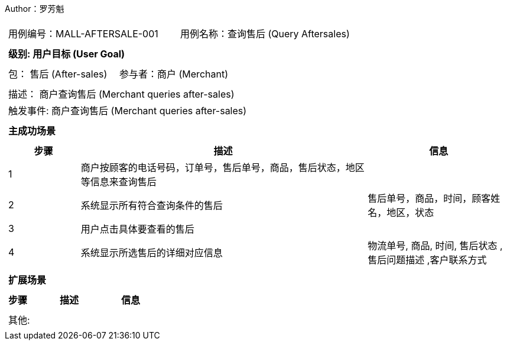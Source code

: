 Author：罗芳魁
[cols="1a"]
|===

|
[frame="none"]
[cols="1,1"]
!===
! 用例编号：MALL-AFTERSALE-001
! 用例名称：查询售后 (Query Aftersales)

|
[frame="none"]
[cols="1", options="header"]
!===
! 级别: 用户目标 (User Goal)
!===

|
[frame="none"]
[cols="2"]
!===
! 包： 售后 (After-sales)
! 参与者：商户 (Merchant)
!===

|
[frame="none"]
[cols="1"]
!===
! 描述： 商户查询售后 (Merchant queries after-sales)
! 触发事件: 商户查询售后 (Merchant queries after-sales)
!===

|
[frame="none"]
[cols="1", options="header"]
!===
! 主成功场景
!===

|
[frame="none"]
[cols="1,4,2", options="header"]
!===
! 步骤 ! 描述 ! 信息

! 1
! 商户按顾客的电话号码，订单号，售后单号，商品，售后状态，地区等信息来查询售后
!

! 2
! 系统显示所有符合查询条件的售后
! 售后单号，商品，时间，顾客姓名，地区，状态

! 3
! 用户点击具体要查看的售后
!

! 4
! 系统显示所选售后的详细对应信息
! 物流单号, 商品, 时间, 售后状态 ,售后问题描述 ,客户联系方式

!===

|
[frame="none"]
[cols="1", options="header"]
!===
! 扩展场景
!===

|
[frame="none"]
[cols="1,4,2", options="header"]

!===
! 步骤 ! 描述 ! 信息
!===

|
[frame="none"]
[cols="1"]
!===
! 其他:
!===
|===
